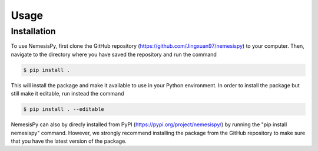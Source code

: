 Usage
=====

Installation
------------

To use NemesisPy, first clone the GitHub repository (https://github.com/Jingxuan97/nemesispy)
to your computer. Then, navigate to the directory where you have saved the
repository and run the command

.. code-block:: console

    $ pip install .

This will install the package and make it available to use in your Python environment.
In order to install the package but still make it editable, run instead the command

.. code-block:: console

    $ pip install . --editable

NemesisPy can also by direcly installed from PyPI
(https://pypi.org/project/nemesispy/) by running the "pip install nemesispy" command.
However, we strongly recommend installing the package from the GitHub repository
to make sure that you have the latest version of the package.
